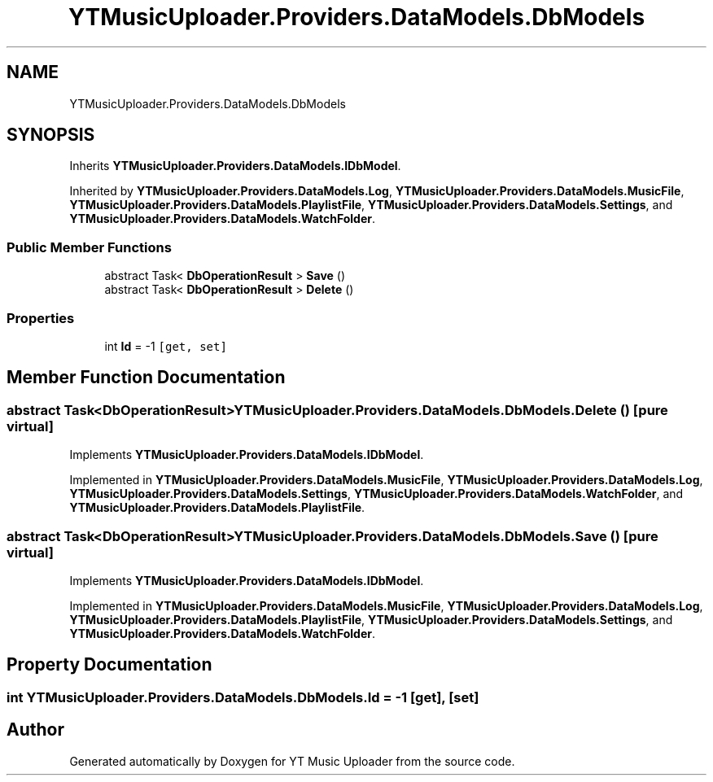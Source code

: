 .TH "YTMusicUploader.Providers.DataModels.DbModels" 3 "Wed May 12 2021" "YT Music Uploader" \" -*- nroff -*-
.ad l
.nh
.SH NAME
YTMusicUploader.Providers.DataModels.DbModels
.SH SYNOPSIS
.br
.PP
.PP
Inherits \fBYTMusicUploader\&.Providers\&.DataModels\&.IDbModel\fP\&.
.PP
Inherited by \fBYTMusicUploader\&.Providers\&.DataModels\&.Log\fP, \fBYTMusicUploader\&.Providers\&.DataModels\&.MusicFile\fP, \fBYTMusicUploader\&.Providers\&.DataModels\&.PlaylistFile\fP, \fBYTMusicUploader\&.Providers\&.DataModels\&.Settings\fP, and \fBYTMusicUploader\&.Providers\&.DataModels\&.WatchFolder\fP\&.
.SS "Public Member Functions"

.in +1c
.ti -1c
.RI "abstract Task< \fBDbOperationResult\fP > \fBSave\fP ()"
.br
.ti -1c
.RI "abstract Task< \fBDbOperationResult\fP > \fBDelete\fP ()"
.br
.in -1c
.SS "Properties"

.in +1c
.ti -1c
.RI "int \fBId\fP = \-1\fC [get, set]\fP"
.br
.in -1c
.SH "Member Function Documentation"
.PP 
.SS "abstract Task<\fBDbOperationResult\fP> YTMusicUploader\&.Providers\&.DataModels\&.DbModels\&.Delete ()\fC [pure virtual]\fP"

.PP
Implements \fBYTMusicUploader\&.Providers\&.DataModels\&.IDbModel\fP\&.
.PP
Implemented in \fBYTMusicUploader\&.Providers\&.DataModels\&.MusicFile\fP, \fBYTMusicUploader\&.Providers\&.DataModels\&.Log\fP, \fBYTMusicUploader\&.Providers\&.DataModels\&.Settings\fP, \fBYTMusicUploader\&.Providers\&.DataModels\&.WatchFolder\fP, and \fBYTMusicUploader\&.Providers\&.DataModels\&.PlaylistFile\fP\&.
.SS "abstract Task<\fBDbOperationResult\fP> YTMusicUploader\&.Providers\&.DataModels\&.DbModels\&.Save ()\fC [pure virtual]\fP"

.PP
Implements \fBYTMusicUploader\&.Providers\&.DataModels\&.IDbModel\fP\&.
.PP
Implemented in \fBYTMusicUploader\&.Providers\&.DataModels\&.MusicFile\fP, \fBYTMusicUploader\&.Providers\&.DataModels\&.Log\fP, \fBYTMusicUploader\&.Providers\&.DataModels\&.PlaylistFile\fP, \fBYTMusicUploader\&.Providers\&.DataModels\&.Settings\fP, and \fBYTMusicUploader\&.Providers\&.DataModels\&.WatchFolder\fP\&.
.SH "Property Documentation"
.PP 
.SS "int YTMusicUploader\&.Providers\&.DataModels\&.DbModels\&.Id = \-1\fC [get]\fP, \fC [set]\fP"


.SH "Author"
.PP 
Generated automatically by Doxygen for YT Music Uploader from the source code\&.
